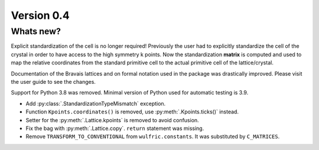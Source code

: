 .. _release-notes_0.4:

***********
Version 0.4
***********


Whats new?
----------
Explicit standardization of the cell is no longer required! Previously the user had to
explicitly standardize the cell of the crystal in order to have access to the high
symmetry k points. Now the standardization **matrix** is computed and used to map the
relative coordinates from the standard primitive cell to the actual primitive cell of the
lattice/crystal.

Documentation of the Bravais lattices and on formal notation used in the package was
drastically improved. Please visit the user guide to see the changes.

Support for Python 3.8 was removed. Minimal version of Python used for automatic testing
is 3.9.

* Add :py:class:`.StandardizationTypeMismatch` exception.
* Function ``Kpoints.coordinates()`` is removed, use :py:meth:`.Kpoints.ticks()` instead.
* Setter for the :py:meth:`.Lattice.kpoints` is removed to avoid confusion.
* Fix the bag with :py:meth:`.Lattice.copy`. ``return`` statement was missing.
* Remove ``TRANSFORM_TO_CONVENTIONAL`` from ``wulfric.constants``. It was substituted by
  ``C_MATRICES``.
